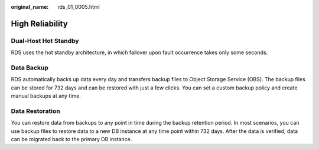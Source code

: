 :original_name: rds_01_0005.html

.. _rds_01_0005:

High Reliability
================

Dual-Host Hot Standby
---------------------

RDS uses the hot standby architecture, in which failover upon fault occurrence takes only some seconds.

Data Backup
-----------

RDS automatically backs up data every day and transfers backup files to Object Storage Service (OBS). The backup files can be stored for 732 days and can be restored with just a few clicks. You can set a custom backup policy and create manual backups at any time.

Data Restoration
----------------

You can restore data from backups to any point in time during the backup retention period. In most scenarios, you can use backup files to restore data to a new DB instance at any time point within 732 days. After the data is verified, data can be migrated back to the primary DB instance.

